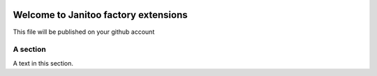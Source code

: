 .. image:: https://travis-ci.org/bibi21000/janitoo_factory_exts.svg?branch=master
    :target: https://travis-ci.org/bibi21000/janitoo_factory_exts
    :alt: Travis status

.. image:: https://circleci.com/gh/bibi21000/janitoo_factory_exts.png?style=shield
    :target: https://circleci.com/gh/bibi21000/janitoo_factory_exts
    :alt: Circle status

.. image:: https://coveralls.io/repos/bibi21000/janitoo_factory_exts/badge.svg?branch=master&service=github
    :target: https://coveralls.io/github/bibi21000/janitoo_factory_exts?branch=master
    :alt: Coveralls results

=====================================
Welcome to Janitoo factory extensions
=====================================

This file will be published on your github account


A section
=========
A text in this section.
